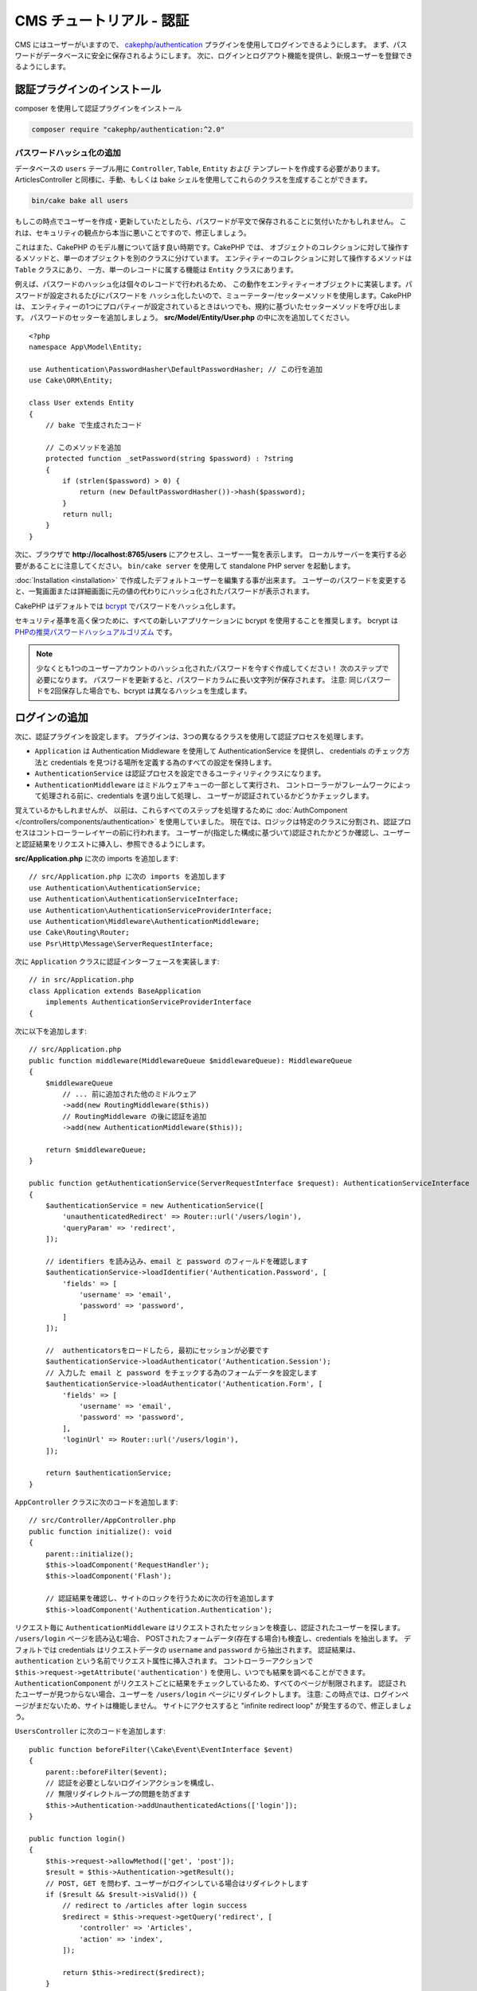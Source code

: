CMS チュートリアル - 認証
#########################

CMS にはユーザーがいますので、
`cakephp/authentication <https://book.cakephp.org/authentication/2>`__ プラグインを使用してログインできるようにします。
まず、パスワードがデータベースに安全に保存されるようにします。
次に、ログインとログアウト機能を提供し、新規ユーザーを登録できるようにします。

認証プラグインのインストール
================================

composer を使用して認証プラグインをインストール

.. code-block:: console

    composer require "cakephp/authentication:^2.0"

パスワードハッシュ化の追加
--------------------------

データベースの ``users`` テーブル用に ``Controller``, ``Table``, ``Entity`` および テンプレートを作成する必要があります。
ArticlesController と同様に、手動、もしくは bake シェルを使用してこれらのクラスを生成することができます。

.. code-block:: console

    bin/cake bake all users

もしこの時点でユーザーを作成・更新していたとしたら、パスワードが平文で保存されることに気付いたかもしれません。
これは、セキュリティの観点から本当に悪いことですので、修正しましょう。

これはまた、CakePHP のモデル層について話す良い時期です。CakePHP では、
オブジェクトのコレクションに対して操作するメソッドと、単一のオブジェクトを別のクラスに分けています。
エンティティーのコレクションに対して操作するメソッドは ``Table`` クラスにあり、
一方、単一のレコードに属する機能は ``Entity`` クラスにあります。

例えば、パスワードのハッシュ化は個々のレコードで行われるため、
この動作をエンティティーオブジェクトに実装します。パスワードが設定されるたびにパスワードを
ハッシュ化したいので、ミューテーター/セッターメソッドを使用します。CakePHP は、
エンティティーの1つにプロパティーが設定されているときはいつでも、規約に基づいたセッターメソッドを呼び出します。
パスワードのセッターを追加しましょう。 **src/Model/Entity/User.php** の中に次を追加してください。 ::

    <?php
    namespace App\Model\Entity;

    use Authentication\PasswordHasher\DefaultPasswordHasher; // この行を追加
    use Cake\ORM\Entity;

    class User extends Entity
    {
        // bake で生成されたコード

        // このメソッドを追加
        protected function _setPassword(string $password) : ?string
        {
            if (strlen($password) > 0) {
                return (new DefaultPasswordHasher())->hash($password);
            }
            return null;
        }
    }

次に、ブラウザで **http://localhost:8765/users** にアクセスし、ユーザー一覧を表示します。
ローカルサーバーを実行する必要があることに注意してください。
``bin/cake server`` を使用して standalone PHP server を起動します。

:doc:`Installation <installation>` で作成したデフォルトユーザーを編集する事が出来ます。
ユーザーのパスワードを変更すると、一覧画面または詳細画面に元の値の代わりにハッシュ化されたパスワードが表示されます。

CakePHP はデフォルトでは `bcrypt <https://codahale.com/how-to-safely-store-a-password/>`_ でパスワードをハッシュ化します。

セキュリティ基準を高く保つために、すべての新しいアプリケーションに bcrypt を使用することを推奨します。
bcrypt は `PHPの推奨パスワードハッシュアルゴリズム <https://www.php.net/manual/en/function.password-hash.php>`_ です。

.. note::

    少なくとも1つのユーザーアカウントのハッシュ化されたパスワードを今すぐ作成してください！
    次のステップで必要になります。
    パスワードを更新すると、パスワードカラムに長い文字列が保存されます。
    注意: 同じパスワードを2回保存した場合でも、bcrypt は異なるハッシュを生成します。


ログインの追加
==============

次に、認証プラグインを設定します。
プラグインは、3つの異なるクラスを使用して認証プロセスを処理します。

* ``Application`` は Authentication Middleware を使用して AuthenticationService を提供し、
  credentials のチェック方法と credentials を見つける場所を定義する為のすべての設定を保持します。
* ``AuthenticationService`` は認証プロセスを設定できるユーティリティクラスになります。
* ``AuthenticationMiddleware`` はミドルウェアキューの一部として実行され、
  コントローラーがフレームワークによって処理される前に、credentials を選り出して処理し、
  ユーザーが認証されているかどうかチェックします。

覚えているかもしれませんが、
以前は、これらすべてのステップを処理するために :doc:`AuthComponent </controllers/components/authentication>` を使用していました。
現在では、ロジックは特定のクラスに分割され、認証プロセスはコントローラーレイヤーの前に行われます。
ユーザーが(指定した構成に基づいて)認証されたかどうか確認し、ユーザーと認証結果をリクエストに挿入し、参照できるようにします。

**src/Application.php** に次の imports を追加します::

    // src/Application.php に次の imports を追加します
    use Authentication\AuthenticationService;
    use Authentication\AuthenticationServiceInterface;
    use Authentication\AuthenticationServiceProviderInterface;
    use Authentication\Middleware\AuthenticationMiddleware;
    use Cake\Routing\Router;
    use Psr\Http\Message\ServerRequestInterface;

次に ``Application`` クラスに認証インターフェースを実装します::

    // in src/Application.php
    class Application extends BaseApplication
        implements AuthenticationServiceProviderInterface
    {

次に以下を追加します::

    // src/Application.php
    public function middleware(MiddlewareQueue $middlewareQueue): MiddlewareQueue
    {
        $middlewareQueue
            // ... 前に追加された他のミドルウェア
            ->add(new RoutingMiddleware($this))
            // RoutingMiddleware の後に認証を追加
            ->add(new AuthenticationMiddleware($this));

        return $middlewareQueue;
    }

    public function getAuthenticationService(ServerRequestInterface $request): AuthenticationServiceInterface
    {
        $authenticationService = new AuthenticationService([
            'unauthenticatedRedirect' => Router::url('/users/login'),
            'queryParam' => 'redirect',
        ]);

        // identifiers を読み込み、email と password のフィールドを確認します
        $authenticationService->loadIdentifier('Authentication.Password', [
            'fields' => [
                'username' => 'email',
                'password' => 'password',
            ]
        ]);

        //  authenticatorsをロードしたら, 最初にセッションが必要です
        $authenticationService->loadAuthenticator('Authentication.Session');
        // 入力した email と password をチェックする為のフォームデータを設定します
        $authenticationService->loadAuthenticator('Authentication.Form', [
            'fields' => [
                'username' => 'email',
                'password' => 'password',
            ],
            'loginUrl' => Router::url('/users/login'),
        ]);

        return $authenticationService;
    }

``AppController`` クラスに次のコードを追加します::

    // src/Controller/AppController.php
    public function initialize(): void
    {
        parent::initialize();
        $this->loadComponent('RequestHandler');
        $this->loadComponent('Flash');

        // 認証結果を確認し、サイトのロックを行うために次の行を追加します
        $this->loadComponent('Authentication.Authentication');

リクエスト毎に ``AuthenticationMiddleware`` はリクエストされたセッションを検査し、認証されたユーザーを探します。
``/users/login`` ページを読み込む場合、
POSTされたフォームデータ(存在する場合)も検査し、credentials を抽出します。
デフォルトでは credentials はリクエストデータの ``username`` and ``password`` から抽出されます。
認証結果は、``authentication`` という名前でリクエスト属性に挿入されます。
コントローラーアクションで ``$this->request->getAttribute('authentication')`` を使用し、いつでも結果を調べることができます。
``AuthenticationComponent`` がリクエストごとに結果をチェックしているため、すべてのページが制限されます。
認証されたユーザーが見つからない場合、ユーザーを ``/users/login`` ページにリダイレクトします。
注意: この時点では、ログインページがまだないため、サイトは機能しません。
サイトにアクセスすると "infinite redirect loop" が発生するので、修正しましょう。

``UsersController`` に次のコードを追加します::

    public function beforeFilter(\Cake\Event\EventInterface $event)
    {
        parent::beforeFilter($event);
        // 認証を必要としないログインアクションを構成し、
        // 無限リダイレクトループの問題を防ぎます
        $this->Authentication->addUnauthenticatedActions(['login']);
    }

    public function login()
    {
        $this->request->allowMethod(['get', 'post']);
        $result = $this->Authentication->getResult();
        // POST, GET を問わず、ユーザーがログインしている場合はリダイレクトします
        if ($result && $result->isValid()) {
            // redirect to /articles after login success
            $redirect = $this->request->getQuery('redirect', [
                'controller' => 'Articles',
                'action' => 'index',
            ]);

            return $this->redirect($redirect);
        }
        // ユーザーが submit 後、認証失敗した場合は、エラーを表示します
        if ($this->request->is('post') && !$result->isValid()) {
            $this->Flash->error(__('Invalid username or password'));
        }
    }

ログインアクション用のテンプレートロジックを追加します::

    <!-- in /templates/Users/login.php -->
    <div class="users form">
        <?= $this->Flash->render() ?>
        <h3>Login</h3>
        <?= $this->Form->create() ?>
        <fieldset>
            <legend><?= __('Please enter your username and password') ?></legend>
            <?= $this->Form->control('email', ['required' => true]) ?>
            <?= $this->Form->control('password', ['required' => true]) ?>
        </fieldset>
        <?= $this->Form->submit(__('Login')); ?>
        <?= $this->Form->end() ?>

        <?= $this->Html->link("Add User", ['action' => 'add']) ?>
    </div>

これで、ログインページでアプリケーションに正しくログインできるようになります。
サイトの任意ページをリクエストしてテストします。
``/users/login`` ページにリダイレクトしたら、ユーザー作成時に入力した電子メールとパスワードを入力します。
ログイン後、正常にリダイレクトされるはずです。

さらにいくつかの詳細をアプリケーションに追加する必要があります。
ログインせずにすべての ``view`` 及び ``index`` ページにアクセスできるようにするため、特定の設定を AppController に追加します。::

    // in src/Controller/AppController.php
    public function beforeFilter(\Cake\Event\EventInterface $event)
    {
        parent::beforeFilter($event);
        // アプリケーション内のすべてのコントローラーの index と view アクションをパブリックにし、認証チェックをスキップします
        $this->Authentication->addUnauthenticatedActions(['index', 'view']);
    }

.. note::

    ハッシュ化されたパスワードを持つユーザーがまだいない場合、
    AppController の ``loadComponent('Authentication.Authentication')`` 行をコメントアウトし、
    ``/users/add`` に移動して、email と password を入力する新規ユーザーを作成します。
    一時的にコメントした行のコメントを外してください！

ログインする前に ``/articles/add`` にアクセスして試してください!
このアクションは許可されていないため、ログインページにリダイレクトされます。
ログインに成功すると、CakePHP は自動的に ``/articles/add`` にリダイレクトします。

ログアウト
================

logout アクションを ``UsersController`` に追加します。::

    // in src/Controller/UsersController.php
    public function logout()
    {
        $result = $this->Authentication->getResult();
        // POST, GET を問わず、ユーザーがログインしている場合はリダイレクトします
        if ($result && $result->isValid()) {
            $this->Authentication->logout();

            return $this->redirect(['controller' => 'Users', 'action' => 'login']);
        }
    }

これで ``/users/logout`` にアクセスしてログアウトできます。
その後、ログインページに移動します。

ユーザー登録の有効化
====================

ログインせずに **/users/add** にアクセスしようとすると、ログインページにリダイレクトされます。
ユーザーがアプリケーションにサインアップできるようにしたいので、これを修正する必要があります。
``UsersController`` の次の行を修正します::

    // UsersController の beforeFilter メソッドに追加します
    $this->Authentication->addUnauthenticatedActions(['login', 'add']);

上記は ``AuthenticationComponent`` に ``UsersController`` の ``add()`` アクションが認証または認可を必要と *しない* ことを伝えます。
時間をかけて **Users/add.php** をクリーンアップし誤解を招くリンクを削除してもよいですし、
もしくは次のセクションに進んでください。
このチュートリアルでは、ユーザーによる編集、表示、一覧表示は行いませんが、これは自分自身で行うことができる演習です。

ユーザーがログインできるようになったので、 :doc:`認可ポリシーの適用 <./authorization>` でユーザーが作成した記事のみを編集できるように制限します。

